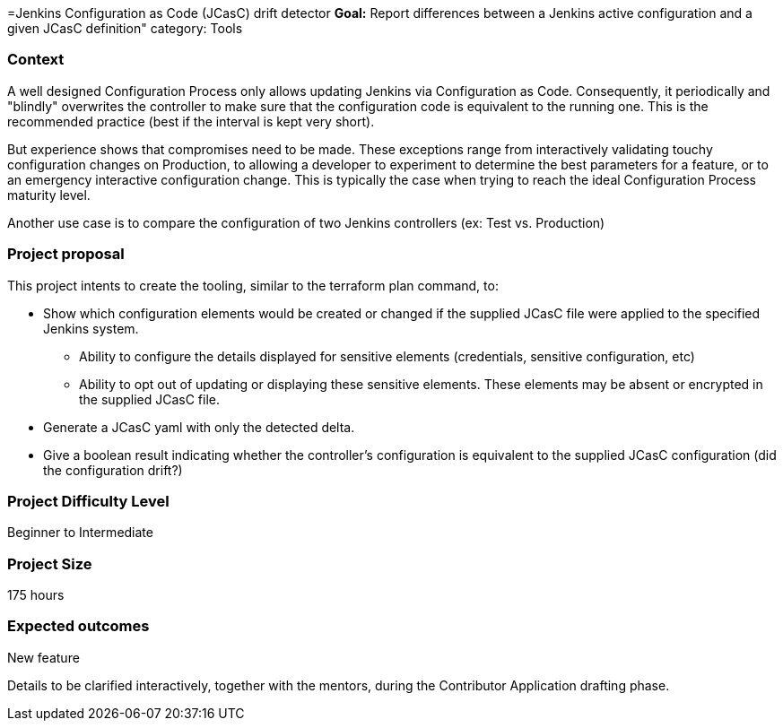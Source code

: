 =Jenkins Configuration as Code (JCasC) drift detector
*Goal:*  Report differences between a Jenkins active configuration and a given JCasC definition"
category: Tools








=== Context 
A well designed Configuration Process only allows updating Jenkins via Configuration as Code. 
Consequently, it periodically and "blindly" overwrites the controller to make sure that the configuration code is equivalent to the running one. 
This is the recommended practice (best if the interval is kept very short).

But experience shows that compromises need to be made. 
These exceptions range from interactively validating touchy configuration changes on Production, to allowing a developer to experiment to determine the best parameters for a feature, or to an emergency interactive configuration change.
This is typically the case when trying to reach the ideal Configuration Process maturity level. 

Another use case is to compare the configuration of two Jenkins controllers (ex: Test vs. Production) 

=== Project proposal

This project intents to create the tooling, similar to the terraform plan command, to:

* Show which configuration elements would be created or changed if the supplied JCasC file were applied to the specified Jenkins system.
** Ability to configure the details displayed for sensitive elements (credentials, sensitive configuration, etc)
** Ability to opt out of updating or displaying these sensitive elements. These elements may be absent or encrypted in the supplied JCasC file.
* Generate a JCasC yaml with only the detected delta.
* Give a boolean result indicating whether the controller's configuration is equivalent to the supplied JCasC configuration (did the configuration drift?)


=== Project Difficulty Level

Beginner to Intermediate

=== Project Size

175 hours

=== Expected outcomes

New feature

Details to be clarified interactively, together with the mentors, during the Contributor Application drafting phase. 
